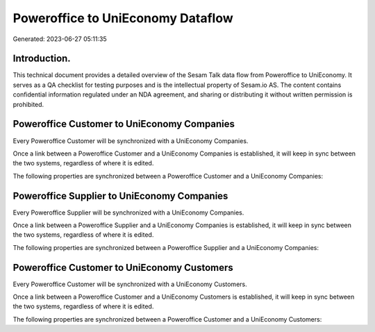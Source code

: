 ==================================
Poweroffice to UniEconomy Dataflow
==================================

Generated: 2023-06-27 05:11:35

Introduction.
------------

This technical document provides a detailed overview of the Sesam Talk data flow from Poweroffice to UniEconomy. It serves as a QA checklist for testing purposes and is the intellectual property of Sesam.io AS. The content contains confidential information regulated under an NDA agreement, and sharing or distributing it without written permission is prohibited.

Poweroffice Customer to UniEconomy Companies
--------------------------------------------
Every Poweroffice Customer will be synchronized with a UniEconomy Companies.

Once a link between a Poweroffice Customer and a UniEconomy Companies is established, it will keep in sync between the two systems, regardless of where it is edited.

The following properties are synchronized between a Poweroffice Customer and a UniEconomy Companies:

.. list-table::
   :header-rows: 1

   * - Poweroffice Customer Property
     - UniEconomy Companies Property
     - UniEconomy Data Type


Poweroffice Supplier to UniEconomy Companies
--------------------------------------------
Every Poweroffice Supplier will be synchronized with a UniEconomy Companies.

Once a link between a Poweroffice Supplier and a UniEconomy Companies is established, it will keep in sync between the two systems, regardless of where it is edited.

The following properties are synchronized between a Poweroffice Supplier and a UniEconomy Companies:

.. list-table::
   :header-rows: 1

   * - Poweroffice Supplier Property
     - UniEconomy Companies Property
     - UniEconomy Data Type


Poweroffice Customer to UniEconomy Customers
--------------------------------------------
Every Poweroffice Customer will be synchronized with a UniEconomy Customers.

Once a link between a Poweroffice Customer and a UniEconomy Customers is established, it will keep in sync between the two systems, regardless of where it is edited.

The following properties are synchronized between a Poweroffice Customer and a UniEconomy Customers:

.. list-table::
   :header-rows: 1

   * - Poweroffice Customer Property
     - UniEconomy Customers Property
     - UniEconomy Data Type

